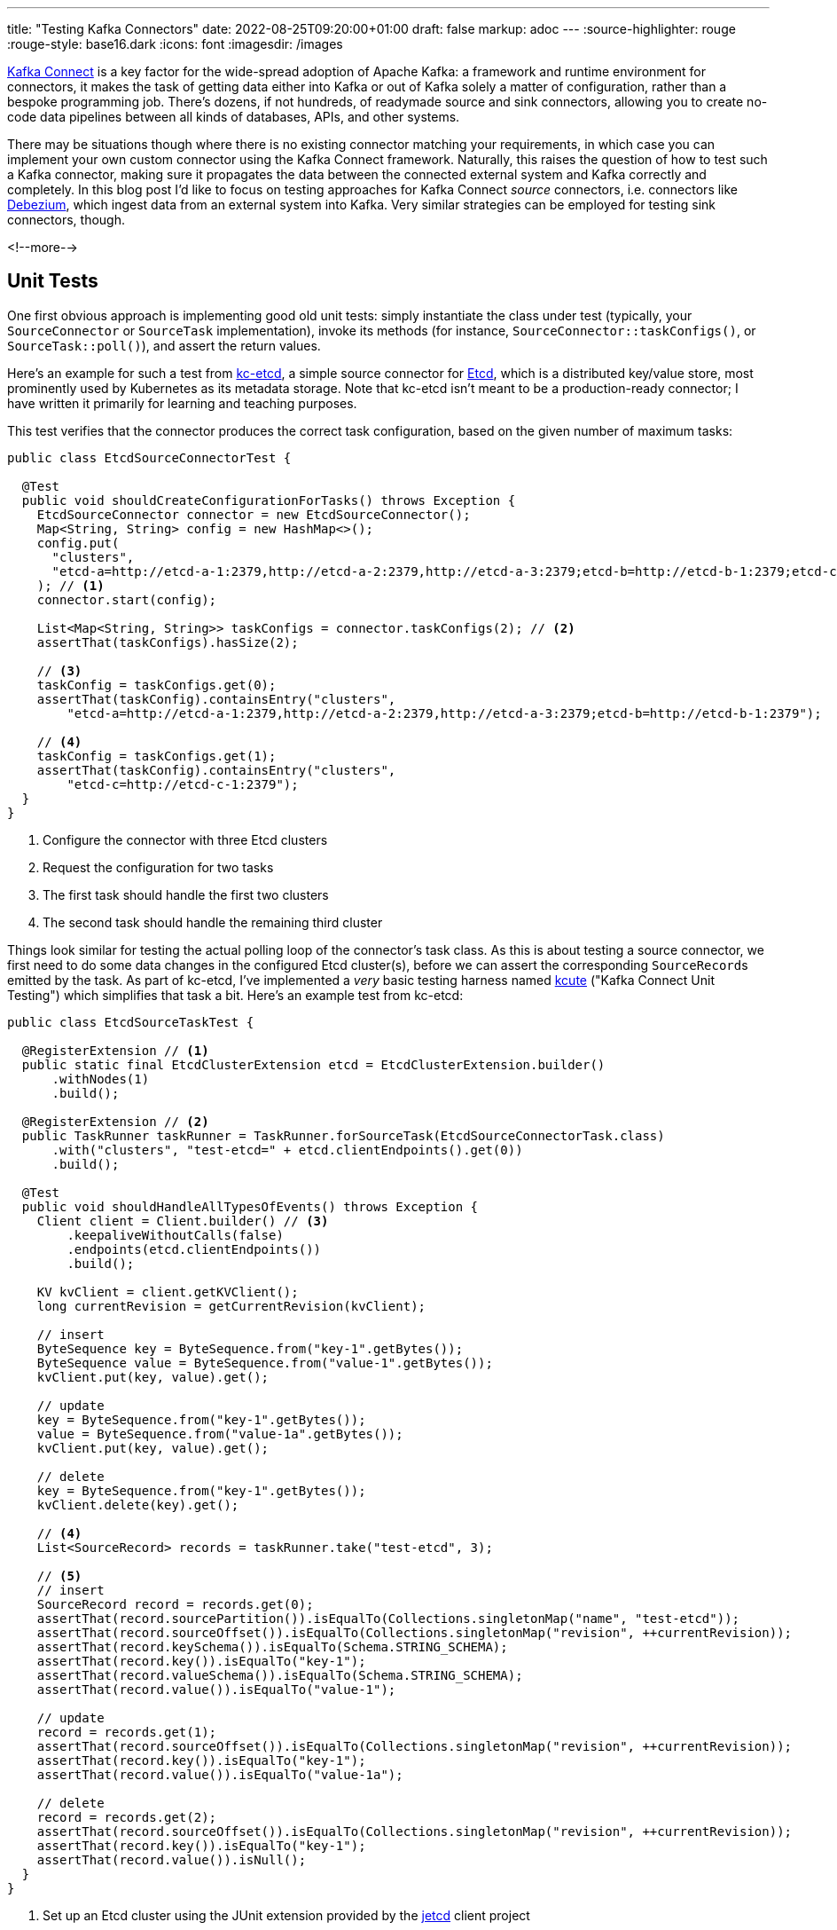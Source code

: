 ---
title: "Testing Kafka Connectors"
date: 2022-08-25T09:20:00+01:00
draft: false
markup: adoc
---
:source-highlighter: rouge
:rouge-style: base16.dark
:icons: font
:imagesdir: /images
ifdef::env-github[]
:imagesdir: ../../static/images
endif::[]

https://kafka.apache.org/documentation/#connect[Kafka Connect] is a key factor for the wide-spread adoption of Apache Kafka:
a framework and runtime environment for connectors,
it makes the task of getting data either into Kafka or out of Kafka solely a matter of configuration,
rather than a bespoke programming job.
There's dozens, if not hundreds, of readymade source and sink connectors,
allowing you to create no-code data pipelines between all kinds of databases, APIs, and other systems.

There may be situations though where there is no existing connector matching your requirements,
in which case you can implement your own custom connector using the Kafka Connect framework.
Naturally, this raises the question of how to test such a Kafka connector,
making sure it propagates the data between the connected external system and Kafka correctly and completely.
In this blog post I'd like to focus on testing approaches for Kafka Connect _source_ connectors,
i.e. connectors like https://debezium.io/[Debezium], which ingest data from an external system into Kafka.
Very similar strategies can be employed for testing sink connectors, though.

<!--more-->

== Unit Tests

One first obvious approach is implementing good old unit tests:
simply instantiate the class under test (typically, your `SourceConnector` or `SourceTask` implementation),
invoke its methods
(for instance, `SourceConnector::taskConfigs()`, or `SourceTask::poll()`),
and assert the return values.

Here's an example for such a test from https://github.com/gunnarmorling/kcetcd[kc-etcd], a simple source connector for https://etcd.io/[Etcd],
which is a distributed key/value store,
most prominently used by Kubernetes as its metadata storage.
Note that kc-etcd isn't meant to be a production-ready connector;
I have written it primarily for learning and teaching purposes.

This test verifies that the connector produces the correct task configuration,
based on the given number of maximum tasks:

[source,java,linenums=true]
----
public class EtcdSourceConnectorTest {

  @Test
  public void shouldCreateConfigurationForTasks() throws Exception {
    EtcdSourceConnector connector = new EtcdSourceConnector();
    Map<String, String> config = new HashMap<>();
    config.put(
      "clusters", 
      "etcd-a=http://etcd-a-1:2379,http://etcd-a-2:2379,http://etcd-a-3:2379;etcd-b=http://etcd-b-1:2379;etcd-c=http://etcd-c-1:2379"
    ); // <1>
    connector.start(config);

    List<Map<String, String>> taskConfigs = connector.taskConfigs(2); // <2>
    assertThat(taskConfigs).hasSize(2);

    // <3>
    taskConfig = taskConfigs.get(0);
    assertThat(taskConfig).containsEntry("clusters",
        "etcd-a=http://etcd-a-1:2379,http://etcd-a-2:2379,http://etcd-a-3:2379;etcd-b=http://etcd-b-1:2379");

    // <4>
    taskConfig = taskConfigs.get(1);
    assertThat(taskConfig).containsEntry("clusters",
        "etcd-c=http://etcd-c-1:2379");
  }
}
----
<1> Configure the connector with three Etcd clusters
<2> Request the configuration for two tasks
<3> The first task should handle the first two clusters
<4> The second task should handle the remaining third cluster

Things look similar for testing the actual polling loop of the connector's task class.
As this is about testing a source connector,
we first need to do some data changes in the configured Etcd cluster(s),
before we can assert the corresponding ``SourceRecord``s emitted by the task.
As part of kc-etcd, I've implemented a _very_ basic testing harness named https://github.com/gunnarmorling/kcetcd/tree/main/src/test/java/dev/morling/kcute[kcute]
("Kafka Connect Unit Testing") which simplifies that task a bit.
Here's an example test from kc-etcd:

[source,java,linenums=true]
----
public class EtcdSourceTaskTest {

  @RegisterExtension // <1>
  public static final EtcdClusterExtension etcd = EtcdClusterExtension.builder()
      .withNodes(1)
      .build();

  @RegisterExtension // <2>
  public TaskRunner taskRunner = TaskRunner.forSourceTask(EtcdSourceConnectorTask.class)
      .with("clusters", "test-etcd=" + etcd.clientEndpoints().get(0))
      .build();

  @Test
  public void shouldHandleAllTypesOfEvents() throws Exception {
    Client client = Client.builder() // <3>
        .keepaliveWithoutCalls(false)
        .endpoints(etcd.clientEndpoints())
        .build();

    KV kvClient = client.getKVClient();
    long currentRevision = getCurrentRevision(kvClient);

    // insert
    ByteSequence key = ByteSequence.from("key-1".getBytes());
    ByteSequence value = ByteSequence.from("value-1".getBytes());
    kvClient.put(key, value).get();

    // update
    key = ByteSequence.from("key-1".getBytes());
    value = ByteSequence.from("value-1a".getBytes());
    kvClient.put(key, value).get();

    // delete
    key = ByteSequence.from("key-1".getBytes());
    kvClient.delete(key).get();

    // <4>
    List<SourceRecord> records = taskRunner.take("test-etcd", 3);

    // <5>
    // insert
    SourceRecord record = records.get(0);
    assertThat(record.sourcePartition()).isEqualTo(Collections.singletonMap("name", "test-etcd"));
    assertThat(record.sourceOffset()).isEqualTo(Collections.singletonMap("revision", ++currentRevision));
    assertThat(record.keySchema()).isEqualTo(Schema.STRING_SCHEMA);
    assertThat(record.key()).isEqualTo("key-1");
    assertThat(record.valueSchema()).isEqualTo(Schema.STRING_SCHEMA);
    assertThat(record.value()).isEqualTo("value-1");

    // update
    record = records.get(1);
    assertThat(record.sourceOffset()).isEqualTo(Collections.singletonMap("revision", ++currentRevision));
    assertThat(record.key()).isEqualTo("key-1");
    assertThat(record.value()).isEqualTo("value-1a");

    // delete
    record = records.get(2);
    assertThat(record.sourceOffset()).isEqualTo(Collections.singletonMap("revision", ++currentRevision));
    assertThat(record.key()).isEqualTo("key-1");
    assertThat(record.value()).isNull();
  }
}
----
<1> Set up an Etcd cluster using the JUnit extension provided by the https://github.com/etcd-io/jetcd[jetcd] client project
<2> Set up the task unter test using kcute
<3> Obtain a client for Etcd and do some changes
<4> Retrieve three records for the specified topic via kcute
<5> Assert the emitted ``SourceRecord``s corresponding to the data changes done before in Etcd

This testing approach works very well in general;
in particular it doesn't require you to start Apache Kafka (and ZooKeeper) nor Kafka Connect,
resulting in very fast test execution times and a great dev experience when creating and running these tests in your IDE.

But there are some limitations, too.
Essentially, we end up emulating the behavior of the actual Kafka Connect runtime in our testing harness.
This can become tedious when more advanced Connect features are required for a given test,
for instance retrying/restart logic, the dynamic reconfiguration of connector tasks while the connector is running, etc.
Ideally, there'd be a testing harness with all these capabilities provided as part of Kafka Connect itself
(similar in spirit to the `TopologyTestDriver` of Kafka Streams),
but in the absence of that,
we may be better of for certain tests by deploying our source connector into an actual Kafka Connect instance and run assertions against the topic(s) it writes to.

== Integration Tests

When it comes to setting up the required infrastructure for integration tests in Java,
the go-to solution these days is the excellent https://www.testcontainers.org/[Testcontainers] project.
So let's see what it takes to test a custom Kafka connector using Testcontainers.

As far as Kafka itself is concerned, there's a https://www.testcontainers.org/modules/kafka/[module] for that coming with Testcontainers,
based on Confluent Platform.
Alternatively, you could use the https://github.com/strimzi/test-container[Testcontainers module] from the Strimzi project,
providing you with plain upstream Apache Kafka container images.
For Kafka Connect, we provide a https://debezium.io/documentation/reference/stable/integrations/testcontainers.html[Testcontainers integration] as part of the Debezium project,
offering an API for registering connectors and controlling their lifecycle.

Now, unfortunately, the application server like deployment model of Kafka Connect poses a challenge when it comes to testing a connector which is built as part of the current project itself.
For each connector plug-in, Connect expects a directory on its plug-in path which contains all the JARs of the connector itself and its dependencies.
I'm not aware of any kind of "exploded mode",
where you could point Connect to a directory which contains a connector's class files and its dependencies in JAR form.

I.e. packaging the connector into a JAR must happen as part of the test preparation.
In order to make integration tests friendly towards being run from within an IDE,
this should happen programmatically within the test itself.
The entire code for doing this is a bit too long (and boring) for sharing it in this blog post,
but you can find it in the kc-etcd repository on GitHub.
Here's the key parts of an integration test based on that approach, though:

[source,java,linenums=true]
----
public class EtcdConnectorIT {

  private static Network network = Network.newNetwork();

  // <1>
  private static KafkaContainer kafkaContainer = new KafkaContainer(DockerImageName.parse("confluentinc/cp-kafka:7.2.0"))
      .withNetwork(network);

  // <2>
  public static DebeziumContainer connectContainer = new DebeziumContainer("debezium/connect-base:1.9.5.Final")
      .withFileSystemBind("target/kcetcd-connector", "/kafka/connect/kcetcd-connector")
      .withNetwork(network)
      .withKafka(kafkaContainer)
      .dependsOn(kafkaContainer);

  // <3>
  public static EtcdContainer etcdContainer = new EtcdContainer("gcr.io/etcd-development/etcd:v3.5.4",
      "etcd-a", Arrays.asList("etcd-a"))
          .withNetworkAliases("etcd")
          .withNetwork(network);

  @BeforeAll
  public static void startContainers() throws Exception {
    createConnectorJar(); // <4>

    Startables.deepStart(Stream.of(
            kafkaContainer, etcdContainer, connectContainer))
            .join();
  }

  @Test
  public void shouldHandleAllTypesOfEvents() throws Exception {
    Client client = Client.builder()
        .endpoints(etcdContainer.clientEndpoint()).build();

    // <5>
    ConnectorConfiguration connector = ConnectorConfiguration.create()
        .with("connector.class", "dev.morling.kcetcd.source.EtcdSourceConnector")
        .with("clusters", "test-etcd=http://etcd:2379")
        .with("tasks.max", "2")
        .with("key.converter", "org.apache.kafka.connect.storage.StringConverter")
        .with("value.converter", "org.apache.kafka.connect.storage.StringConverter");

    // <6>
    connectContainer.registerConnector("my-connector", connector);
    connectContainer.ensureConnectorTaskState("my-connector", 0, State.RUNNING);

    KV kvClient = client.getKVClient();

    // <7>
    // insert
    ByteSequence key = ByteSequence.from("key-1".getBytes());
    ByteSequence value = ByteSequence.from("value-1".getBytes());
    kvClient.put(key, value).get();

    // update
    key = ByteSequence.from("key-1".getBytes());
    value = ByteSequence.from("value-1a".getBytes());
    kvClient.put(key, value).get();

    // delete
    key = ByteSequence.from("key-2".getBytes());
    kvClient.delete(key).get();

    // <8>
    List<ConsumerRecord<String, String>> records = drain(getConsumer(kafkaContainer), 3);

    // insert
    ConsumerRecord<String, String> record = records.get(0);
    assertThat(record.key()).isEqualTo("key-1");
    assertThat(record.value()).isEqualTo("value-1");

    // update
    record = records.get(1);
    assertThat(record.key()).isEqualTo("key-1");
    assertThat(record.value()).isEqualTo("value-1a");

    // delete
    record = records.get(2);
    assertThat(record.key()).isEqualTo("key-2");
    assertThat(record.value()).isNull();
  }
}
----
<1> Set up Apache Kafka
<2> Set up Kafka Connect, mounting the _target/kcetcd-connector_ directory onto the plug-in path; as part of the project's Maven build, all the dependencies of the kc-etcd connector are copied into that directory
<3> Set up Etcd
<4> Package the connector classes from the _target/classes_ directory into a JAR and add that JAR to the mounted plug-in directory; the complete source code for this can be found https://github.com/gunnarmorling/kcetcd/blob/main/src/test/java/dev/morling/kcetcd/source/EtcdConnectorIT.java#L171-L208[here]
<5> Configure an instance of the Etcd source connector, using String as the key and value format
<6> Register the connector, then block until its tasks have reached the `RUNNING` state
<7> Do some changes in the source Etcd cluster
<8> Using a regular Kafka consumer, read three records from the corresponding Kafka topic and assert the keys and values (complete code https://github.com/gunnarmorling/kcetcd/blob/main/src/test/java/dev/morling/kcetcd/source/EtcdConnectorIT.java#L145-L169[here])

And that's all there is to it;
we now have a test which packages our source connector, deploys it into Kafka Connect and asserts the messages it sends to Kafka.
While this is definitely more time-consuming to run than the simple test harness shown above,
this true end-to-end approach tests the connector in the actual runtime environment,
verifying its behavior when run via Kafka Connect.

== Wrap-Up

In this post, we've discussed two approaches for testing Kafka Connect source connectors:
plain unit tests, "manually" invoking the methods of the connector/task classes under test,
and integration tests, deploying a connector into Kafka Connect and verifying its behavior there via Testcontainers.

The former approach provides you with faster turnaround times and shorter feedback cycles,
whereas the latter approach gives you the confidence of testing a connector within the actual Kafka Connect runtime environment,
at the cost of a more complex infrastructure set-up and longer test execution times.
While we've focused on testing source connectors in this post,
both approaches could equally be applied to sink connectors,
with the only difference being that you'd feed records to the connector (either directly or by writing to a Kafka topic) and then observe and assert the expected state changes of the sink system in question.

You can find the complete source code for this post, including some parts omitted here for brevity,
in the https://github.com/gunnarmorling/kcetcd[kc-etcd] repository on GitHub.
If you think that having a test harness like kcute for unit testing connectors is a good idea and it's something you'd like to contribute to, then please let me know.
Ultimately, this could be extracted into its own project, independent from kc-etcd, or even upstreamed to the Apache Kafka project proper,
reusing as much as possible the actual Connect code,
sans the bits for "deploying" connectors via a separate process.
